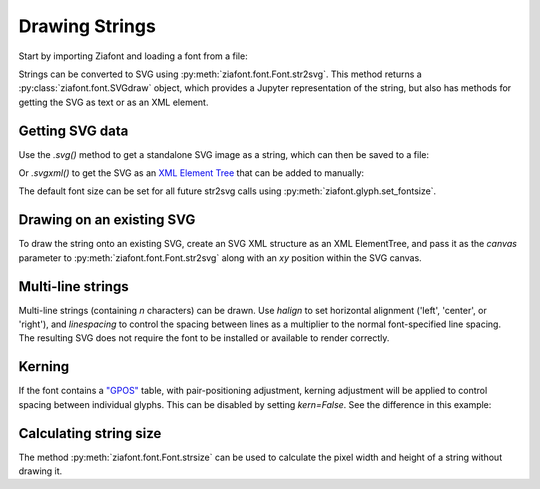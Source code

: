 Drawing Strings
===============

Start by importing Ziafont and loading a font from a file:

.. jupyter-execute::

    import ziafont
    font = ziafont.Font('NotoSerif-Regular.ttf')


Strings can be converted to SVG using :py:meth:`ziafont.font.Font.str2svg`. This method returns a :py:class:`ziafont.font.SVGdraw` object, which provides a Jupyter representation of the string, but also has methods for getting the SVG as text or as an XML element.

.. jupyter-execute::

    font.str2svg('Example')


Getting SVG data
----------------

Use the `.svg()` method to get a standalone SVG image as a string, which can then be saved to a file:

.. jupyter-execute::

    s = font.str2svg('Example').svg()
    print(s[:80])  # Just show 80 characters here...


Or `.svgxml()` to get the SVG as an `XML Element Tree <https://docs.python.org/3/library/xml.etree.elementtree.html>`_ that can be added to manually:

.. jupyter-execute::

    font.str2svg('Example').svgxml()

The default font size can be set for all future str2svg calls using :py:meth:`ziafont.glyph.set_fontsize`.


Drawing on an existing SVG
--------------------------

To draw the string onto an existing SVG, create an SVG XML structure as an XML ElementTree, and pass it as the `canvas` parameter to :py:meth:`ziafont.font.Font.str2svg` along with an `xy` position within the SVG canvas.


.. jupyter-execute::

    from IPython.display import SVG
    from xml.etree import ElementTree as ET

    svg = ET.Element('svg')
    svg.attrib['width'] = '100'
    svg.attrib['height'] = '50'
    svg.attrib['xmlns'] = 'http://www.w3.org/2000/svg'
    svg.attrib['viewBox'] = f'0 0 100 50'
    circ = ET.SubElement(svg, 'circle')
    circ.attrib['cx'] = '50'
    circ.attrib['cy'] = '25'
    circ.attrib['r'] = '25'
    circ.attrib['fill'] = 'orange'

    font.str2svg('Hello', fontsize=18, canvas=svg, xy=(50, 25))
    font.str2svg('123', fontsize=14, canvas=svg, xy=(75, 40))

    SVG(ET.tostring(svg))


Multi-line strings
------------------

Multi-line strings (containing `\n` characters) can be drawn. Use `halign` to set horizontal alignment ('left', 'center', or 'right'), and `linespacing` to control the spacing between lines as a multiplier to the normal font-specified line spacing.
The resulting SVG does not require the font to be installed or available to render correctly.

.. jupyter-execute::

    font.str2svg('Two\nLines', halign='center', linespacing=.6)


Kerning
-------

If the font contains a `"GPOS" <https://docs.microsoft.com/en-us/typography/opentype/spec/gpos>`_ table, with pair-positioning adjustment, kerning adjustment will be applied to control spacing between individual glyphs. This can be disabled by setting `kern=False`. See the difference in this example:

.. jupyter-execute::

    font.str2svg('VALVES', kern=True)

.. jupyter-execute::

    font.str2svg('VALVES', kern=False)


Calculating string size
-----------------------

The method :py:meth:`ziafont.font.Font.strsize` can be used to calculate the pixel width and height of a string without drawing it.

.. jupyter-execute::

    font.strsize('How wide is this string?')
